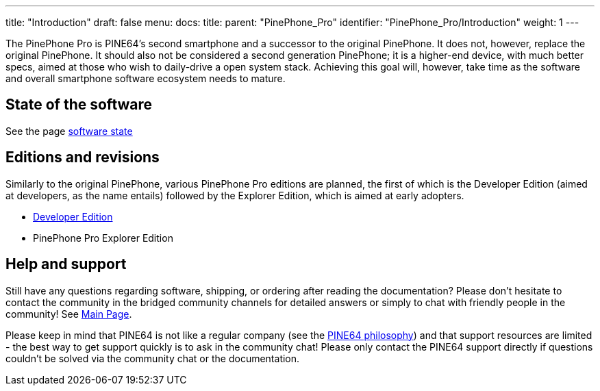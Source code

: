 ---
title: "Introduction"
draft: false
menu:
  docs:
    title:
    parent: "PinePhone_Pro"
    identifier: "PinePhone_Pro/Introduction"
    weight: 1
---

The PinePhone Pro is PINE64’s second smartphone and a successor to the original PinePhone. It does not, however, replace the original PinePhone. It should also not be considered a second generation PinePhone; it is a higher-end device, with much better specs, aimed at those who wish to daily-drive a open system stack. Achieving this goal will, however, take time as the software and overall smartphone software ecosystem needs to mature.

== State of the software

See the page link:/documentation/PinePhone_Pro/Various/Software_state[software state]

== Editions and revisions

Similarly to the original PinePhone, various PinePhone Pro editions are planned, the first of which is the Developer Edition (aimed at developers, as the name entails) followed by the Explorer Edition, which is aimed at early adopters.

* link:/documentation/PinePhone_Pro/Revisions/Developer_Edition[Developer Edition]
* PinePhone Pro Explorer Edition

== Help and support

Still have any questions regarding software, shipping, or ordering after reading the documentation? Please don't hesitate to contact the community in the bridged community channels for detailed answers or simply to chat with friendly people in the community! See link:/documentation/_index[Main Page].

Please keep in mind that PINE64 is not like a regular company (see the https://www.pine64.org/philosophy/[PINE64 philosophy]) and that support resources are limited - the best way to get support quickly is to ask in the community chat! Please only contact the PINE64 support directly if questions couldn't be solved via the community chat or the documentation.